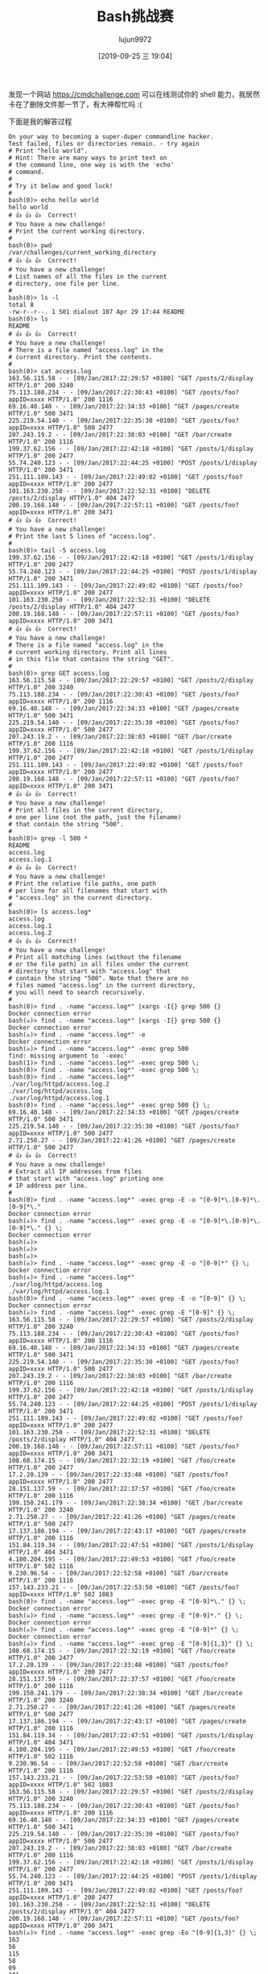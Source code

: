 #+TITLE: Bash挑战赛
#+AUTHOR: lujun9972
#+TAGS: linux和它的小伙伴
#+DATE: [2019-09-25 三 19:04]
#+LANGUAGE:  zh-CN
#+STARTUP:  inlineimages
#+OPTIONS:  H:6 num:nil toc:t \n:nil ::t |:t ^:nil -:nil f:t *:t <:nil

发现一个网站 https://cmdchallenge.com 可以在线测试你的 shell 能力，我居然卡在了删除文件那一节了，有大神帮忙吗 :(

下面是我的解答过程
#+begin_example
  On your way to becoming a super-duper commandline hacker.
  Test failed, files or directories remain. - try again
  # Print "hello world".
  # Hint: There are many ways to print text on
  # the command line, one way is with the 'echo'
  # command.
  # 
  # Try it below and good luck!
  # 
  bash(0)> echo hello world
  hello world
  # 👍 👍 👍  Correct!
  # You have a new challenge!
  # Print the current working directory.
  # 
  bash(0)> pwd
  /var/challenges/current_working_directory
  # 👍 👍 👍  Correct!
  # You have a new challenge!
  # List names of all the files in the current
  # directory, one file per line.
  # 
  bash(0)> ls -l
  total 8
  -rw-r--r--. 1 501 dialout 107 Apr 29 17:44 README
  bash(0)> ls
  README
  # 👍 👍 👍  Correct!
  # You have a new challenge!
  # There is a file named "access.log" in the
  # current directory. Print the contents.
  # 
  bash(0)> cat access.log
  163.56.115.58 - - [09/Jan/2017:22:29:57 +0100] "GET /posts/2/display HTTP/1.0" 200 3240
  75.113.188.234 - - [09/Jan/2017:22:30:43 +0100] "GET /posts/foo?appID=xxxx HTTP/1.0" 200 1116
  69.16.40.148 - - [09/Jan/2017:22:34:33 +0100] "GET /pages/create HTTP/1.0" 500 3471
  225.219.54.140 - - [09/Jan/2017:22:35:30 +0100] "GET /posts/foo?appID=xxxx HTTP/1.0" 500 2477
  207.243.19.2 - - [09/Jan/2017:22:38:03 +0100] "GET /bar/create HTTP/1.0" 200 1116
  199.37.62.156 - - [09/Jan/2017:22:42:18 +0100] "GET /posts/1/display HTTP/1.0" 200 2477
  55.74.240.123 - - [09/Jan/2017:22:44:25 +0100] "POST /posts/1/display HTTP/1.0" 200 3471
  251.111.109.143 - - [09/Jan/2017:22:49:02 +0100] "GET /posts/foo?appID=xxxx HTTP/1.0" 200 2477
  101.163.230.250 - - [09/Jan/2017:22:52:31 +0100] "DELETE /posts/2/display HTTP/1.0" 404 2477
  200.19.168.148 - - [09/Jan/2017:22:57:11 +0100] "GET /posts/foo?appID=xxxx HTTP/1.0" 200 3471
  # 👍 👍 👍  Correct!
  # You have a new challenge!
  # Print the last 5 lines of "access.log".
  # 
  bash(0)> tail -5 access.log
  199.37.62.156 - - [09/Jan/2017:22:42:18 +0100] "GET /posts/1/display HTTP/1.0" 200 2477
  55.74.240.123 - - [09/Jan/2017:22:44:25 +0100] "POST /posts/1/display HTTP/1.0" 200 3471
  251.111.109.143 - - [09/Jan/2017:22:49:02 +0100] "GET /posts/foo?appID=xxxx HTTP/1.0" 200 2477
  101.163.230.250 - - [09/Jan/2017:22:52:31 +0100] "DELETE /posts/2/display HTTP/1.0" 404 2477
  200.19.168.148 - - [09/Jan/2017:22:57:11 +0100] "GET /posts/foo?appID=xxxx HTTP/1.0" 200 3471
  # 👍 👍 👍  Correct!
  # You have a new challenge!
  # There is a file named "access.log" in the
  # current working directory. Print all lines
  # in this file that contains the string "GET".
  # 
  bash(0)> grep GET access.log
  163.56.115.58 - - [09/Jan/2017:22:29:57 +0100] "GET /posts/2/display HTTP/1.0" 200 3240
  75.113.188.234 - - [09/Jan/2017:22:30:43 +0100] "GET /posts/foo?appID=xxxx HTTP/1.0" 200 1116
  69.16.40.148 - - [09/Jan/2017:22:34:33 +0100] "GET /pages/create HTTP/1.0" 500 3471
  225.219.54.140 - - [09/Jan/2017:22:35:30 +0100] "GET /posts/foo?appID=xxxx HTTP/1.0" 500 2477
  207.243.19.2 - - [09/Jan/2017:22:38:03 +0100] "GET /bar/create HTTP/1.0" 200 1116
  199.37.62.156 - - [09/Jan/2017:22:42:18 +0100] "GET /posts/1/display HTTP/1.0" 200 2477
  251.111.109.143 - - [09/Jan/2017:22:49:02 +0100] "GET /posts/foo?appID=xxxx HTTP/1.0" 200 2477
  200.19.168.148 - - [09/Jan/2017:22:57:11 +0100] "GET /posts/foo?appID=xxxx HTTP/1.0" 200 3471
  # 👍 👍 👍  Correct!
  # You have a new challenge!
  # Print all files in the current directory,
  # one per line (not the path, just the filename)
  # that contain the string "500".
  # 
  bash(0)> grep -l 500 *
  README
  access.log
  access.log.1
  # 👍 👍 👍  Correct!
  # You have a new challenge!
  # Print the relative file paths, one path
  # per line for all filenames that start with
  # "access.log" in the current directory.
  # 
  bash(0)> ls access.log*
  access.log
  access.log.1
  access.log.2
  # 👍 👍 👍  Correct!
  # You have a new challenge!
  # Print all matching lines (without the filename
  # or the file path) in all files under the current
  # directory that start with "access.log" that
  # contain the string "500". Note that there are no
  # files named "access.log" in the current directory,
  # you will need to search recursively.
  # 
  bash(0)> find . -name "access.log*" |xargs -I{} grep 500 {}
  Docker connection error
  bash(☠️)> find . -name "access.log*" |xargs -I{} grep 500 {}
  Docker connection error
  bash(☠️)> find . -name "access.log*" -e
  Docker connection error
  bash(☠️)> find . -name "access.log*" -exec grep 500 
  find: missing argument to `-exec'
  bash(1)> find . -name "access.log*" -exec grep 500 \;
  bash(0)> find . -name "access.log*" -exec grep 500 \;
  bash(0)> find . -name "access.log*"
  ./var/log/httpd/access.log.2
  ./var/log/httpd/access.log
  ./var/log/httpd/access.log.1
  bash(0)> find . -name "access.log*" -exec grep 500 {} \;
  69.16.40.148 - - [09/Jan/2017:22:34:33 +0100] "GET /pages/create HTTP/1.0" 500 3471
  225.219.54.140 - - [09/Jan/2017:22:35:30 +0100] "GET /posts/foo?appID=xxxx HTTP/1.0" 500 2477
  2.71.250.27 - - [09/Jan/2017:22:41:26 +0100] "GET /pages/create HTTP/1.0" 500 2477
  # 👍 👍 👍  Correct!
  # You have a new challenge!
  # Extract all IP addresses from files
  # that start with "access.log" printing one
  # IP address per line.
  # 
  bash(0)> find . -name "access.log*" -exec grep -E -o "[0-9]*\.[0-9]*\.[0-9]*\."
  Docker connection error
  bash(☠️)> find . -name "access.log*" -exec grep -E -o "[0-9]*\.[0-9]*\.[0-9]*\." {} \;
  Docker connection error
  bash(☠️)> 
  bash(☠️)> 
  bash(☠️)> 
  bash(☠️)> find . -name "access.log*" -exec grep -E -o "[0-9]*" {} \;
  Docker connection error
  bash(☠️)> find . -name "access.log*"
  ./var/log/httpd/access.log
  ./var/log/httpd/access.log.1
  bash(0)> find . -name "access.log*" -exec grep -E -o "[0-9]" {} \;
  Docker connection error
  bash(☠️)> find . -name "access.log*" -exec grep -E "[0-9]" {} \;
  163.56.115.58 - - [09/Jan/2017:22:29:57 +0100] "GET /posts/2/display HTTP/1.0" 200 3240
  75.113.188.234 - - [09/Jan/2017:22:30:43 +0100] "GET /posts/foo?appID=xxxx HTTP/1.0" 200 1116
  69.16.40.148 - - [09/Jan/2017:22:34:33 +0100] "GET /pages/create HTTP/1.0" 500 3471
  225.219.54.140 - - [09/Jan/2017:22:35:30 +0100] "GET /posts/foo?appID=xxxx HTTP/1.0" 500 2477
  207.243.19.2 - - [09/Jan/2017:22:38:03 +0100] "GET /bar/create HTTP/1.0" 200 1116
  199.37.62.156 - - [09/Jan/2017:22:42:18 +0100] "GET /posts/1/display HTTP/1.0" 200 2477
  55.74.240.123 - - [09/Jan/2017:22:44:25 +0100] "POST /posts/1/display HTTP/1.0" 200 3471
  251.111.109.143 - - [09/Jan/2017:22:49:02 +0100] "GET /posts/foo?appID=xxxx HTTP/1.0" 200 2477
  101.163.230.250 - - [09/Jan/2017:22:52:31 +0100] "DELETE /posts/2/display HTTP/1.0" 404 2477
  200.19.168.148 - - [09/Jan/2017:22:57:11 +0100] "GET /posts/foo?appID=xxxx HTTP/1.0" 200 3471
  108.68.174.15 - - [09/Jan/2017:22:32:19 +0100] "GET /foo/create HTTP/1.0" 200 2477
  17.2.20.139 - - [09/Jan/2017:22:33:48 +0100] "GET /posts/foo?appID=xxxx HTTP/1.0" 200 2477
  28.151.137.59 - - [09/Jan/2017:22:37:57 +0100] "GET /foo/create HTTP/1.0" 200 1116
  199.150.241.179 - - [09/Jan/2017:22:38:34 +0100] "GET /bar/create HTTP/1.0" 200 3240
  2.71.250.27 - - [09/Jan/2017:22:41:26 +0100] "GET /pages/create HTTP/1.0" 500 2477
  17.137.186.194 - - [09/Jan/2017:22:43:17 +0100] "GET /pages/create HTTP/1.0" 200 1116
  151.84.119.34 - - [09/Jan/2017:22:47:51 +0100] "GET /posts/1/display HTTP/1.0" 404 3471
  4.180.204.195 - - [09/Jan/2017:22:49:53 +0100] "GET /foo/create HTTP/1.0" 502 1116
  9.230.96.54 - - [09/Jan/2017:22:52:58 +0100] "GET /bar/create HTTP/1.0" 200 1116
  157.143.233.21 - - [09/Jan/2017:22:53:50 +0100] "GET /posts/foo?appID=xxxx HTTP/1.0" 502 1083
  bash(0)> find . -name "access.log*" -exec grep -E "[0-9]*\." {} \;
  Docker connection error
  bash(☠️)> find . -name "access.log*" -exec grep -E "[0-9]*." {} \;
  Docker connection error
  bash(☠️)> find . -name "access.log*" -exec grep -E "[0-9]*" {} \;
  Docker connection error
  bash(☠️)> find . -name "access.log*" -exec grep -E "[0-9]{1,3}" {} \;
  108.68.174.15 - - [09/Jan/2017:22:32:19 +0100] "GET /foo/create HTTP/1.0" 200 2477
  17.2.20.139 - - [09/Jan/2017:22:33:48 +0100] "GET /posts/foo?appID=xxxx HTTP/1.0" 200 2477
  28.151.137.59 - - [09/Jan/2017:22:37:57 +0100] "GET /foo/create HTTP/1.0" 200 1116
  199.150.241.179 - - [09/Jan/2017:22:38:34 +0100] "GET /bar/create HTTP/1.0" 200 3240
  2.71.250.27 - - [09/Jan/2017:22:41:26 +0100] "GET /pages/create HTTP/1.0" 500 2477
  17.137.186.194 - - [09/Jan/2017:22:43:17 +0100] "GET /pages/create HTTP/1.0" 200 1116
  151.84.119.34 - - [09/Jan/2017:22:47:51 +0100] "GET /posts/1/display HTTP/1.0" 404 3471
  4.180.204.195 - - [09/Jan/2017:22:49:53 +0100] "GET /foo/create HTTP/1.0" 502 1116
  9.230.96.54 - - [09/Jan/2017:22:52:58 +0100] "GET /bar/create HTTP/1.0" 200 1116
  157.143.233.21 - - [09/Jan/2017:22:53:50 +0100] "GET /posts/foo?appID=xxxx HTTP/1.0" 502 1083
  163.56.115.58 - - [09/Jan/2017:22:29:57 +0100] "GET /posts/2/display HTTP/1.0" 200 3240
  75.113.188.234 - - [09/Jan/2017:22:30:43 +0100] "GET /posts/foo?appID=xxxx HTTP/1.0" 200 1116
  69.16.40.148 - - [09/Jan/2017:22:34:33 +0100] "GET /pages/create HTTP/1.0" 500 3471
  225.219.54.140 - - [09/Jan/2017:22:35:30 +0100] "GET /posts/foo?appID=xxxx HTTP/1.0" 500 2477
  207.243.19.2 - - [09/Jan/2017:22:38:03 +0100] "GET /bar/create HTTP/1.0" 200 1116
  199.37.62.156 - - [09/Jan/2017:22:42:18 +0100] "GET /posts/1/display HTTP/1.0" 200 2477
  55.74.240.123 - - [09/Jan/2017:22:44:25 +0100] "POST /posts/1/display HTTP/1.0" 200 3471
  251.111.109.143 - - [09/Jan/2017:22:49:02 +0100] "GET /posts/foo?appID=xxxx HTTP/1.0" 200 2477
  101.163.230.250 - - [09/Jan/2017:22:52:31 +0100] "DELETE /posts/2/display HTTP/1.0" 404 2477
  200.19.168.148 - - [09/Jan/2017:22:57:11 +0100] "GET /posts/foo?appID=xxxx HTTP/1.0" 200 3471
  bash(☠️)> find . -name "access.log*" -exec grep -Eo "[0-9]{1,3}" {} \;
  163
  56
  115
  58
  09
  201
  7
  22
  29
  57
  010
  0
  2
  1
  0
  200
  324
  0
  75
  113
  188
  234
  09
  201
  7
  22
  30
  43
  010
  0
  1
  0
  200
  111
  6
  69
  16
  40
  148
  09
  201
  7
  22
  34
  33
  010
  0
  1
  0
  500
  347
  1
  225
  219
  54
  140
  09
  201
  7
  22
  35
  30
  010
  0
  1
  0
  500
  247
  7
  207
  243
  19
  2
  09
  201
  7
  22
  38
  03
  010
  0
  1
  0
  200
  111
  6
  199
  37
  62
  156
  09
  201
  7
  22
  42
  18
  010
  0
  1
  1
  0
  200
  247
  7
  55
  74
  240
  123
  09
  201
  7
  22
  44
  25
  010
  0
  1
  1
  0
  200
  347
  1
  251
  111
  109
  143
  09
  201
  7
  22
  49
  02
  010
  0
  1
  0
  200
  247
  7
  101
  163
  230
  250
  09
  201
  7
  22
  52
  31
  010
  0
  2
  1
  0
  404
  247
  7
  200
  19
  168
  148
  09
  201
  7
  22
  57
  11
  010
  0
  1
  0
  200
  347
  1
  108
  68
  174
  15
  09
  201
  7
  22
  32
  19
  010
  0
  1
  0
  200
  247
  7
  17
  2
  20
  139
  09
  201
  7
  22
  33
  48
  010
  0
  1
  0
  200
  247
  7
  28
  151
  137
  59
  09
  201
  7
  22
  37
  57
  010
  0
  1
  0
  200
  111
  6
  199
  150
  241
  179
  09
  201
  7
  22
  38
  34
  010
  0
  1
  0
  200
  324
  0
  2
  71
  250
  27
  09
  201
  7
  22
  41
  26
  010
  0
  1
  0
  500
  247
  7
  17
  137
  186
  194
  09
  201
  7
  22
  43
  17
  010
  0
  1
  0
  200
  111
  6
  151
  84
  119
  34
  09
  201
  7
  22
  47
  51
  010
  0
  1
  1
  0
  404
  347
  1
  4
  180
  204
  195
  09
  201
  7
  22
  49
  53
  010
  0
  1
  0
  502
  111
  6
  9
  230
  96
  54
  09
  201
  7
  22
  52
  58
  010
  0
  1
  0
  200
  111
  6
  157
  143
  233
  21
  09
  201
  7
  22
  53
  50
  010
  0
  1
  0
  502
  108
  3
  bash(0)> find . -name "access.log*" -exec grep -Eo "[0-9]{1,3}." {} \;
  Docker connection error
  bash(☠️)> find . -name "access.log*" -exec grep -Eo "[0-9]{1,3}\." {} \;
  Docker connection error
  bash(☠️)> find . -name "access.log*" -exec grep -E "[0-9]{1,3}" {} \;
  108.68.174.15 - - [09/Jan/2017:22:32:19 +0100] "GET /foo/create HTTP/1.0" 200 2477
  17.2.20.139 - - [09/Jan/2017:22:33:48 +0100] "GET /posts/foo?appID=xxxx HTTP/1.0" 200 2477
  28.151.137.59 - - [09/Jan/2017:22:37:57 +0100] "GET /foo/create HTTP/1.0" 200 1116
  199.150.241.179 - - [09/Jan/2017:22:38:34 +0100] "GET /bar/create HTTP/1.0" 200 3240
  2.71.250.27 - - [09/Jan/2017:22:41:26 +0100] "GET /pages/create HTTP/1.0" 500 2477
  17.137.186.194 - - [09/Jan/2017:22:43:17 +0100] "GET /pages/create HTTP/1.0" 200 1116
  151.84.119.34 - - [09/Jan/2017:22:47:51 +0100] "GET /posts/1/display HTTP/1.0" 404 3471
  4.180.204.195 - - [09/Jan/2017:22:49:53 +0100] "GET /foo/create HTTP/1.0" 502 1116
  9.230.96.54 - - [09/Jan/2017:22:52:58 +0100] "GET /bar/create HTTP/1.0" 200 1116
  157.143.233.21 - - [09/Jan/2017:22:53:50 +0100] "GET /posts/foo?appID=xxxx HTTP/1.0" 502 1083
  163.56.115.58 - - [09/Jan/2017:22:29:57 +0100] "GET /posts/2/display HTTP/1.0" 200 3240
  75.113.188.234 - - [09/Jan/2017:22:30:43 +0100] "GET /posts/foo?appID=xxxx HTTP/1.0" 200 1116
  69.16.40.148 - - [09/Jan/2017:22:34:33 +0100] "GET /pages/create HTTP/1.0" 500 3471
  225.219.54.140 - - [09/Jan/2017:22:35:30 +0100] "GET /posts/foo?appID=xxxx HTTP/1.0" 500 2477
  207.243.19.2 - - [09/Jan/2017:22:38:03 +0100] "GET /bar/create HTTP/1.0" 200 1116
  199.37.62.156 - - [09/Jan/2017:22:42:18 +0100] "GET /posts/1/display HTTP/1.0" 200 2477
  55.74.240.123 - - [09/Jan/2017:22:44:25 +0100] "POST /posts/1/display HTTP/1.0" 200 3471
  251.111.109.143 - - [09/Jan/2017:22:49:02 +0100] "GET /posts/foo?appID=xxxx HTTP/1.0" 200 2477
  101.163.230.250 - - [09/Jan/2017:22:52:31 +0100] "DELETE /posts/2/display HTTP/1.0" 404 2477
  200.19.168.148 - - [09/Jan/2017:22:57:11 +0100] "GET /posts/foo?appID=xxxx HTTP/1.0" 200 3471
  bash(0)> find . -name "access.log*" -exec awk '{print $1}' {} \;
  163.56.115.58
  75.113.188.234
  69.16.40.148
  225.219.54.140
  207.243.19.2
  199.37.62.156
  55.74.240.123
  251.111.109.143
  101.163.230.250
  200.19.168.148
  108.68.174.15
  17.2.20.139
  28.151.137.59
  199.150.241.179
  2.71.250.27
  17.137.186.194
  151.84.119.34
  4.180.204.195
  9.230.96.54
  157.143.233.21
  # 👍 👍 👍  Correct!
  # You have a new challenge!
  # Delete all of the files in this challenge
  # directory including all subdirectories and
  # their contents.
  # 
  bash(0)> rm -rf *
  bash(0)> cd ..
  bash(1)> rm -rf *
  bash(☠️)> rm -rf * ;ls
  Docker connection error
  bash(0)> rm -r *
  bash(0)> sudo rm *
  sudo: command not found
  bash(127)> 
  rm -rf ../*
#+end_example
我在执行 =rm -rf ../*= 后发现似乎卡死了，好无奈啊。。。

另外有一点需要注意的是，你的答案只能是一条命令，每次命令执行后就会检查结果，若结果不符合条件则会还原环境。
